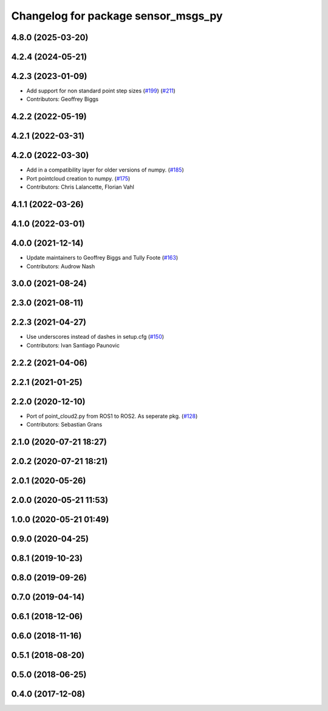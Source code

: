^^^^^^^^^^^^^^^^^^^^^^^^^^^^^^^^^^^^
Changelog for package sensor_msgs_py
^^^^^^^^^^^^^^^^^^^^^^^^^^^^^^^^^^^^

4.8.0 (2025-03-20)
------------------

4.2.4 (2024-05-21)
------------------

4.2.3 (2023-01-09)
------------------
* Add support for non standard point step sizes (`#199 <https://github.com/ros2/common_interfaces/issues/199>`_) (`#211 <https://github.com/ros2/common_interfaces/issues/211>`_)
* Contributors: Geoffrey Biggs

4.2.2 (2022-05-19)
------------------

4.2.1 (2022-03-31)
------------------

4.2.0 (2022-03-30)
------------------
* Add in a compatibility layer for older versions of numpy. (`#185 <https://github.com/ros2/common_interfaces/issues/185>`_)
* Port pointcloud creation to numpy. (`#175 <https://github.com/ros2/common_interfaces/issues/175>`_)
* Contributors: Chris Lalancette, Florian Vahl

4.1.1 (2022-03-26)
------------------

4.1.0 (2022-03-01)
------------------

4.0.0 (2021-12-14)
------------------
* Update maintainers to Geoffrey Biggs and Tully Foote (`#163 <https://github.com/ros2/common_interfaces/issues/163>`_)
* Contributors: Audrow Nash

3.0.0 (2021-08-24)
------------------

2.3.0 (2021-08-11)
------------------

2.2.3 (2021-04-27)
------------------
* Use underscores instead of dashes in setup.cfg (`#150 <https://github.com/ros2/common_interfaces/issues/150>`_)
* Contributors: Ivan Santiago Paunovic

2.2.2 (2021-04-06)
------------------

2.2.1 (2021-01-25)
------------------

2.2.0 (2020-12-10)
------------------
* Port of point_cloud2.py from ROS1 to ROS2. As seperate pkg. (`#128 <https://github.com/ros2/common_interfaces/issues/128>`_)
* Contributors: Sebastian Grans

2.1.0 (2020-07-21 18:27)
------------------------

2.0.2 (2020-07-21 18:21)
------------------------

2.0.1 (2020-05-26)
------------------

2.0.0 (2020-05-21 11:53)
------------------------

1.0.0 (2020-05-21 01:49)
------------------------

0.9.0 (2020-04-25)
------------------

0.8.1 (2019-10-23)
------------------

0.8.0 (2019-09-26)
------------------

0.7.0 (2019-04-14)
------------------

0.6.1 (2018-12-06)
------------------

0.6.0 (2018-11-16)
------------------

0.5.1 (2018-08-20)
------------------

0.5.0 (2018-06-25)
------------------

0.4.0 (2017-12-08)
------------------
